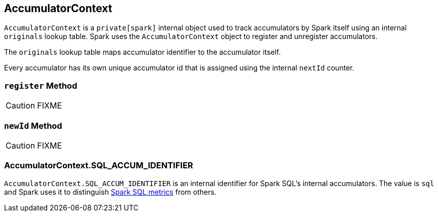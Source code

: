 == [[AccumulatorContext]] AccumulatorContext

`AccumulatorContext` is a `private[spark]` internal object used to track accumulators by Spark itself using an internal `originals` lookup table. Spark uses the `AccumulatorContext` object to register and unregister accumulators.

The `originals` lookup table maps accumulator identifier to the accumulator itself.

Every accumulator has its own unique accumulator id that is assigned using the internal `nextId` counter.

=== [[register]] `register` Method

CAUTION: FIXME

=== [[newId]] `newId` Method

CAUTION: FIXME

=== [[AccumulatorContext-SQL_ACCUM_IDENTIFIER]] AccumulatorContext.SQL_ACCUM_IDENTIFIER

`AccumulatorContext.SQL_ACCUM_IDENTIFIER` is an internal identifier for Spark SQL's internal accumulators. The value is `sql` and Spark uses it to distinguish link:spark-sql-SparkPlan.adoc#SQLMetric[Spark SQL metrics] from others.
